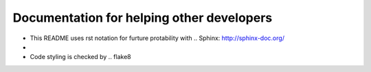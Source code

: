 Documentation for helping other developers
==========================================

* This README uses rst notation for furture protability with .. Sphinx: http://sphinx-doc.org/
* .. Test Driven Development: http://code.tutsplus.com/tutorials/beginning-test-driven-development-in-python--net-30137
* Code styling is checked by .. flake8